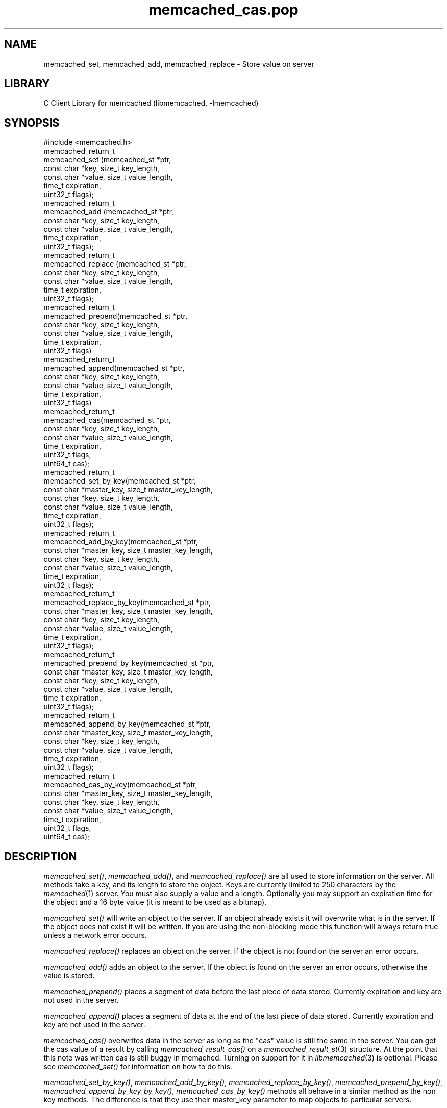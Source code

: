 .\" Automatically generated by Pod::Man 2.25 (Pod::Simple 3.20)
.\"
.\" Standard preamble:
.\" ========================================================================
.de Sp \" Vertical space (when we can't use .PP)
.if t .sp .5v
.if n .sp
..
.de Vb \" Begin verbatim text
.ft CW
.nf
.ne \\$1
..
.de Ve \" End verbatim text
.ft R
.fi
..
.\" Set up some character translations and predefined strings.  \*(-- will
.\" give an unbreakable dash, \*(PI will give pi, \*(L" will give a left
.\" double quote, and \*(R" will give a right double quote.  \*(C+ will
.\" give a nicer C++.  Capital omega is used to do unbreakable dashes and
.\" therefore won't be available.  \*(C` and \*(C' expand to `' in nroff,
.\" nothing in troff, for use with C<>.
.tr \(*W-
.ds C+ C\v'-.1v'\h'-1p'\s-2+\h'-1p'+\s0\v'.1v'\h'-1p'
.ie n \{\
.    ds -- \(*W-
.    ds PI pi
.    if (\n(.H=4u)&(1m=24u) .ds -- \(*W\h'-12u'\(*W\h'-12u'-\" diablo 10 pitch
.    if (\n(.H=4u)&(1m=20u) .ds -- \(*W\h'-12u'\(*W\h'-8u'-\"  diablo 12 pitch
.    ds L" ""
.    ds R" ""
.    ds C` ""
.    ds C' ""
'br\}
.el\{\
.    ds -- \|\(em\|
.    ds PI \(*p
.    ds L" ``
.    ds R" ''
'br\}
.\"
.\" Escape single quotes in literal strings from groff's Unicode transform.
.ie \n(.g .ds Aq \(aq
.el       .ds Aq '
.\"
.\" If the F register is turned on, we'll generate index entries on stderr for
.\" titles (.TH), headers (.SH), subsections (.SS), items (.Ip), and index
.\" entries marked with X<> in POD.  Of course, you'll have to process the
.\" output yourself in some meaningful fashion.
.ie \nF \{\
.    de IX
.    tm Index:\\$1\t\\n%\t"\\$2"
..
.    nr % 0
.    rr F
.\}
.el \{\
.    de IX
..
.\}
.\"
.\" Accent mark definitions (@(#)ms.acc 1.5 88/02/08 SMI; from UCB 4.2).
.\" Fear.  Run.  Save yourself.  No user-serviceable parts.
.    \" fudge factors for nroff and troff
.if n \{\
.    ds #H 0
.    ds #V .8m
.    ds #F .3m
.    ds #[ \f1
.    ds #] \fP
.\}
.if t \{\
.    ds #H ((1u-(\\\\n(.fu%2u))*.13m)
.    ds #V .6m
.    ds #F 0
.    ds #[ \&
.    ds #] \&
.\}
.    \" simple accents for nroff and troff
.if n \{\
.    ds ' \&
.    ds ` \&
.    ds ^ \&
.    ds , \&
.    ds ~ ~
.    ds /
.\}
.if t \{\
.    ds ' \\k:\h'-(\\n(.wu*8/10-\*(#H)'\'\h"|\\n:u"
.    ds ` \\k:\h'-(\\n(.wu*8/10-\*(#H)'\`\h'|\\n:u'
.    ds ^ \\k:\h'-(\\n(.wu*10/11-\*(#H)'^\h'|\\n:u'
.    ds , \\k:\h'-(\\n(.wu*8/10)',\h'|\\n:u'
.    ds ~ \\k:\h'-(\\n(.wu-\*(#H-.1m)'~\h'|\\n:u'
.    ds / \\k:\h'-(\\n(.wu*8/10-\*(#H)'\z\(sl\h'|\\n:u'
.\}
.    \" troff and (daisy-wheel) nroff accents
.ds : \\k:\h'-(\\n(.wu*8/10-\*(#H+.1m+\*(#F)'\v'-\*(#V'\z.\h'.2m+\*(#F'.\h'|\\n:u'\v'\*(#V'
.ds 8 \h'\*(#H'\(*b\h'-\*(#H'
.ds o \\k:\h'-(\\n(.wu+\w'\(de'u-\*(#H)/2u'\v'-.3n'\*(#[\z\(de\v'.3n'\h'|\\n:u'\*(#]
.ds d- \h'\*(#H'\(pd\h'-\w'~'u'\v'-.25m'\f2\(hy\fP\v'.25m'\h'-\*(#H'
.ds D- D\\k:\h'-\w'D'u'\v'-.11m'\z\(hy\v'.11m'\h'|\\n:u'
.ds th \*(#[\v'.3m'\s+1I\s-1\v'-.3m'\h'-(\w'I'u*2/3)'\s-1o\s+1\*(#]
.ds Th \*(#[\s+2I\s-2\h'-\w'I'u*3/5'\v'-.3m'o\v'.3m'\*(#]
.ds ae a\h'-(\w'a'u*4/10)'e
.ds Ae A\h'-(\w'A'u*4/10)'E
.    \" corrections for vroff
.if v .ds ~ \\k:\h'-(\\n(.wu*9/10-\*(#H)'\s-2\u~\d\s+2\h'|\\n:u'
.if v .ds ^ \\k:\h'-(\\n(.wu*10/11-\*(#H)'\v'-.4m'^\v'.4m'\h'|\\n:u'
.    \" for low resolution devices (crt and lpr)
.if \n(.H>23 .if \n(.V>19 \
\{\
.    ds : e
.    ds 8 ss
.    ds o a
.    ds d- d\h'-1'\(ga
.    ds D- D\h'-1'\(hy
.    ds th \o'bp'
.    ds Th \o'LP'
.    ds ae ae
.    ds Ae AE
.\}
.rm #[ #] #H #V #F C
.\" ========================================================================
.\"
.IX Title "memcached_cas.pop 3"
.TH memcached_cas.pop 3 "2010-06-29" "" "memcached_cas"
.\" For nroff, turn off justification.  Always turn off hyphenation; it makes
.\" way too many mistakes in technical documents.
.if n .ad l
.nh
.SH "NAME"
memcached_set, memcached_add, memcached_replace \- Store value on server
.SH "LIBRARY"
.IX Header "LIBRARY"
C Client Library for memcached (libmemcached, \-lmemcached)
.SH "SYNOPSIS"
.IX Header "SYNOPSIS"
.Vb 1
\&  #include <memcached.h>
\&
\&  memcached_return_t
\&    memcached_set (memcached_st *ptr,
\&                   const char *key, size_t key_length, 
\&                   const char *value, size_t value_length, 
\&                   time_t expiration,
\&                   uint32_t flags);
\&
\&  memcached_return_t
\&    memcached_add (memcached_st *ptr,
\&                   const char *key, size_t key_length,
\&                   const char *value, size_t value_length, 
\&                   time_t expiration,
\&                   uint32_t flags);
\&
\&  memcached_return_t
\&    memcached_replace (memcached_st *ptr,
\&                       const char *key, size_t key_length,
\&                       const char *value, size_t value_length, 
\&                       time_t expiration,
\&                       uint32_t flags);
\&
\&  memcached_return_t 
\&    memcached_prepend(memcached_st *ptr, 
\&                      const char *key, size_t key_length,
\&                      const char *value, size_t value_length, 
\&                      time_t expiration,
\&                      uint32_t flags)
\&
\&  memcached_return_t 
\&    memcached_append(memcached_st *ptr, 
\&                     const char *key, size_t key_length,
\&                      const char *value, size_t value_length, 
\&                      time_t expiration,
\&                      uint32_t flags)
\&  memcached_return_t 
\&    memcached_cas(memcached_st *ptr, 
\&                  const char *key, size_t key_length,
\&                  const char *value, size_t value_length, 
\&                  time_t expiration,
\&                  uint32_t flags,
\&                  uint64_t cas);
\&
\&  memcached_return_t 
\&    memcached_set_by_key(memcached_st *ptr, 
\&                         const char *master_key, size_t master_key_length, 
\&                         const char *key, size_t key_length, 
\&                         const char *value, size_t value_length, 
\&                         time_t expiration,
\&                         uint32_t flags);
\&
\&  memcached_return_t 
\&    memcached_add_by_key(memcached_st *ptr, 
\&                         const char *master_key, size_t master_key_length,
\&                         const char *key, size_t key_length,
\&                         const char *value, size_t value_length, 
\&                         time_t expiration,
\&                         uint32_t flags);
\&
\&  memcached_return_t 
\&    memcached_replace_by_key(memcached_st *ptr, 
\&                             const char *master_key, size_t master_key_length,
\&                             const char *key, size_t key_length,
\&                             const char *value, size_t value_length, 
\&                             time_t expiration,
\&                             uint32_t flags);
\&
\&  memcached_return_t 
\&    memcached_prepend_by_key(memcached_st *ptr, 
\&                             const char *master_key, size_t master_key_length,
\&                             const char *key, size_t key_length,
\&                             const char *value, size_t value_length, 
\&                             time_t expiration,
\&                             uint32_t flags);
\&
\&  memcached_return_t 
\&    memcached_append_by_key(memcached_st *ptr, 
\&                            const char *master_key, size_t master_key_length,
\&                            const char *key, size_t key_length,
\&                            const char *value, size_t value_length, 
\&                            time_t expiration,
\&                            uint32_t flags);
\&
\&  memcached_return_t 
\&    memcached_cas_by_key(memcached_st *ptr, 
\&                         const char *master_key, size_t master_key_length,
\&                         const char *key, size_t key_length,
\&                         const char *value, size_t value_length, 
\&                         time_t expiration,
\&                         uint32_t flags,
\&                         uint64_t cas);
.Ve
.SH "DESCRIPTION"
.IX Header "DESCRIPTION"
\&\fImemcached_set()\fR, \fImemcached_add()\fR, and \fImemcached_replace()\fR are all used to
store information on the server. All methods take a key, and its length to
store the object. Keys are currently limited to 250 characters by the
\&\fImemcached\fR\|(1) server. You must also supply a value and a length. Optionally you
may support an expiration time for the object and a 16 byte value (it is
meant to be used as a bitmap).
.PP
\&\fImemcached_set()\fR will write an object to the server. If an object already
exists it will overwrite what is in the server. If the object does not exist
it will be written. If you are using the non-blocking mode this function
will always return true unless a network error occurs.
.PP
\&\fImemcached_replace()\fR replaces an object on the server. If the object is not
found on the server an error occurs.
.PP
\&\fImemcached_add()\fR adds an object to the server. If the object is found on the
server an error occurs, otherwise the value is stored.
.PP
\&\fImemcached_prepend()\fR places a segment of data before the last piece of data 
stored. Currently expiration and key are not used in the server.
.PP
\&\fImemcached_append()\fR places a segment of data at the end of the last piece of 
data stored. Currently expiration and key are not used in the server.
.PP
\&\fImemcached_cas()\fR overwrites data in the server as long as the \*(L"cas\*(R" value is 
still the same in the server. You can get the cas value of a result by 
calling \fImemcached_result_cas()\fR on a \fImemcached_result_st\fR\|(3) structure. At the point 
that this note was written cas is still buggy in memached. Turning on support
for it in \fIlibmemcached\fR\|(3) is optional. Please see \fImemcached_set()\fR for 
information on how to do this.
.PP
\&\fImemcached_set_by_key()\fR, \fImemcached_add_by_key()\fR, \fImemcached_replace_by_key()\fR, 
\&\fImemcached_prepend_by_key()\fR, \fImemcached_append_by_key_by_key()\fR, 
\&\fImemcached_cas_by_key()\fR methods all behave in a similar method as the non key 
methods. The difference is that they use their master_key parameter to map
objects to particular servers.
.PP
If you are looking for performance, \fImemcached_set()\fR with non-blocking \s-1IO\s0 is 
the fastest way to store data on the server.
.PP
All of the above functions are supported with the \f(CW\*(C`MEMCACHED_BEHAVIOR_USE_UDP\*(C'\fR
behavior enabled. But when using these operations with this behavior on, there 
are limits to the size of the payload being sent to the server.  The reason for 
these limits is that the Memcahed Server does not allow multi-datagram requests
and the current server implementation sets a datagram size to 1400 bytes. Due 
to protocol overhead, the actual limit of the user supplied data is less than 
1400 bytes and depends on the protocol in use as well as the operation being 
executed. When running with the binary protocol, \f(CW\*(C` MEMCACHED_BEHAVIOR_BINARY_PROTOCOL\*(C'\fR, 
the size of the key,value, flags and expiry combined may not exceed 1368 bytes. 
When running with the \s-1ASCII\s0 protocol, the exact limit fluctuates depending on 
which function is being executed and whether the function is a cas operation 
or not. For non-cas \s-1ASCII\s0 set operations, there are at least 1335 bytes available 
to split among the key, key_prefix, and value; for cas \s-1ASCII\s0 operations there are 
at least 1318 bytes available to split among the key, key_prefix and value. If the
total size of the command, including overhead, exceeds 1400 bytes, a \f(CW\*(C`MEMCACHED_WRITE_FAILURE\*(C'\fR
will be returned.
.SH "RETURN"
.IX Header "RETURN"
All methods return a value of type \f(CW\*(C`memcached_return_t\*(C'\fR.
On success the value will be \f(CW\*(C`MEMCACHED_SUCCESS\*(C'\fR.
Use \fImemcached_strerror()\fR to translate this value to a printable string.
.PP
For \fImemcached_replace()\fR and \fImemcached_add()\fR, \f(CW\*(C`MEMCACHED_NOTSTORED\*(C'\fR is a
legitmate error in the case of a collision.
.SH "HOME"
.IX Header "HOME"
To find out more information please check:
<https://launchpad.net/libmemcached>
.SH "AUTHOR"
.IX Header "AUTHOR"
Brian Aker, <brian@tangent.org>
.SH "SEE ALSO"
.IX Header "SEE ALSO"
\&\fImemcached\fR\|(1) \fIlibmemached\fR\|(3) \fImemcached_strerror\fR\|(3)
